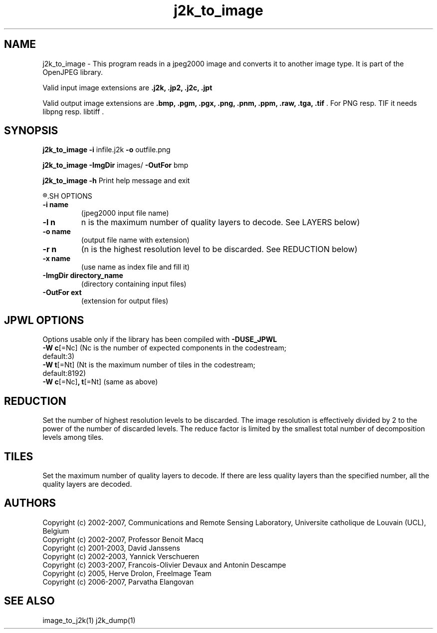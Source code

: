 '\" t
'\" The line above instructs most `man' programs to invoke tbl
'\"
'\" Separate paragraphs; not the same as PP which resets indent level.
.de SP
.if t .sp .5
.if n .sp
..
'\"
'\" Replacement em-dash for nroff (default is too short).
.ie n .ds m " -
.el .ds m \(em
'\"
'\" Placeholder macro for if longer nroff arrow is needed.
.ds RA \(->
'\"
'\" Decimal point set slightly raised
.if t .ds d \v'-.15m'.\v'+.15m'
.if n .ds d .
'\"
'\" Enclosure macro for examples
.de EX
.SP
.nf
.ft CW
..
.de EE
.ft R
.SP
.fi
..
.TH j2k_to_image 1 "Version 1.4.0" "j2k_to_image" "converts jpeg2000 files"
.P
.SH NAME
j2k_to_image - 
This program reads in a jpeg2000 image and converts it to another 
image type. It is part of the OpenJPEG library.
.SP
Valid input image extensions are
.B .j2k, .jp2, .j2c, .jpt
.SP
Valid output image extensions are
.B .bmp, .pgm, .pgx, .png, .pnm, .ppm, .raw, .tga, .tif \fR. For PNG resp. TIF it needs libpng resp. libtiff .
.SH SYNOPSIS
.P
.B j2k_to_image -i \fRinfile.j2k \fB-o \fRoutfile.png
.P
.B j2k_to_image -ImgDir \fRimages/ \fB-OutFor \fRbmp
.P
.B j2k_to_image -h  \fRPrint help message and exit
.P
.R See JPWL OPTIONS for special options
.SH OPTIONS
.TP
.B \-\^i "name"
(jpeg2000 input file name)
.TP
.B \-\^l "n"
n is the maximum number of quality layers to decode. See LAYERS below)
.TP
.B \-\^o "name"
(output file name with extension)
.TP
.B \-\^r "n"
(n is the highest resolution level to be discarded. See REDUCTION below)
.TP
.B \-\^x "name"
(use name as index file and fill it)
.TP
.B \-\^ImgDir "directory_name"
(directory containing input files)
.TP
.B \-\^OutFor "ext"
(extension for output files)
.P
.SH JPWL OPTIONS
Options usable only if the library has been compiled with
.B -DUSE_JPWL
.TP
.B -W c\fR[=Nc] (Nc is the  number of expected components in the codestream; default:3)
.TP
.B -W t\fR[=Nt] (Nt is the maximum number of tiles in the codestream; default:8192)
.TP
.B -W c\fR[=Nc]\fB, t\fR[=Nt] \fR(same as above)
.P
.SH REDUCTION
Set the number of highest resolution levels to be discarded.
The image resolution is effectively divided by 2 to the power of the number of discarded levels. The reduce factor is limited by the smallest total number of decomposition levels among tiles.
.SH TILES
Set the maximum number of quality layers to decode. If there are less quality layers than the specified number, all the quality layers are decoded.
.P
'\".SH BUGS
.SH AUTHORS
Copyright (c) 2002-2007, Communications and Remote Sensing Laboratory, Universite catholique de Louvain (UCL), Belgium
.br
Copyright (c) 2002-2007, Professor Benoit Macq
.br
Copyright (c) 2001-2003, David Janssens
.br
Copyright (c) 2002-2003, Yannick Verschueren
.br
Copyright (c) 2003-2007, Francois-Olivier Devaux and Antonin Descampe
.br
Copyright (c) 2005, Herve Drolon, FreeImage Team
.br
Copyright (c) 2006-2007, Parvatha Elangovan
.P
.SH "SEE ALSO"
image_to_j2k(1) j2k_dump(1)

